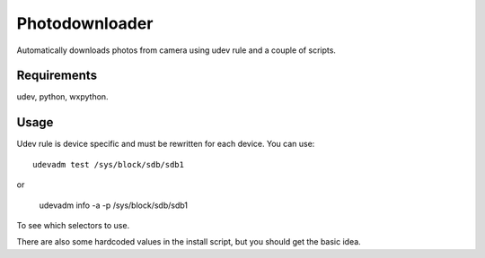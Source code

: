 
Photodownloader
===============

Automatically downloads photos from camera using udev rule and a couple of scripts.

Requirements
------------

udev, python, wxpython.

Usage
-----

Udev rule is device specific and must be rewritten for each device. You can use::

	udevadm test /sys/block/sdb/sdb1

or

	udevadm info -a -p /sys/block/sdb/sdb1

To see which selectors to use.

There are also some hardcoded values in the install script, but you should get the basic idea.


